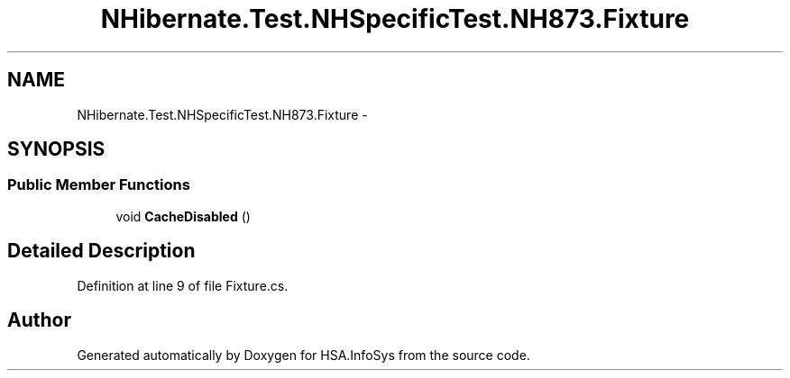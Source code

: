 .TH "NHibernate.Test.NHSpecificTest.NH873.Fixture" 3 "Fri Jul 5 2013" "Version 1.0" "HSA.InfoSys" \" -*- nroff -*-
.ad l
.nh
.SH NAME
NHibernate.Test.NHSpecificTest.NH873.Fixture \- 
.SH SYNOPSIS
.br
.PP
.SS "Public Member Functions"

.in +1c
.ti -1c
.RI "void \fBCacheDisabled\fP ()"
.br
.in -1c
.SH "Detailed Description"
.PP 
Definition at line 9 of file Fixture\&.cs\&.

.SH "Author"
.PP 
Generated automatically by Doxygen for HSA\&.InfoSys from the source code\&.
